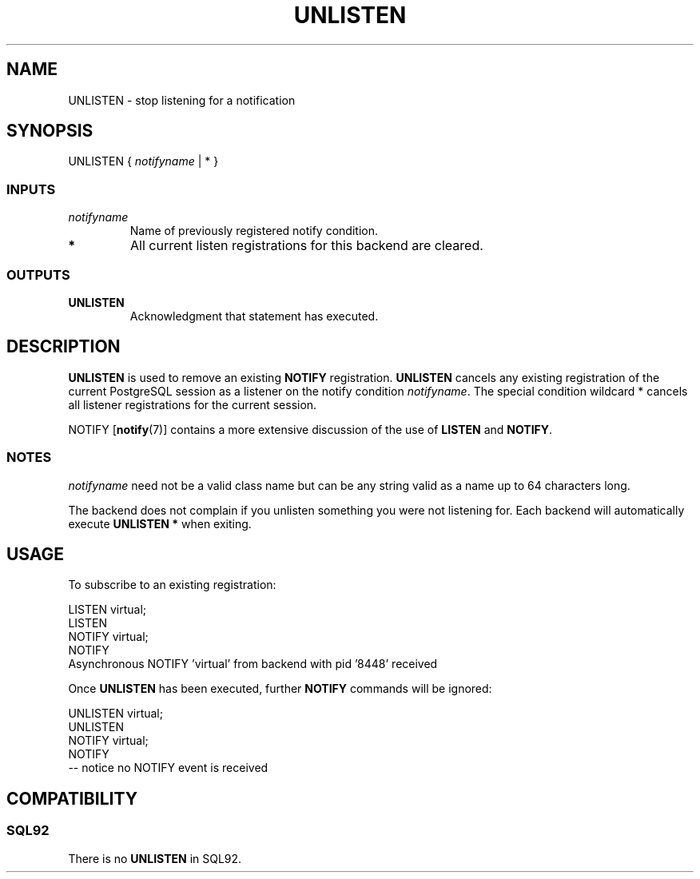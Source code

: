 .\\" auto-generated by docbook2man-spec $Revision: 1.25 $
.TH "UNLISTEN" "7" "2002-11-22" "SQL - Language Statements" "SQL Commands"
.SH NAME
UNLISTEN \- stop listening for a notification
.SH SYNOPSIS
.sp
.nf
UNLISTEN { \fInotifyname\fR | * }
  
.sp
.fi
.SS "INPUTS"
.PP
.TP
\fB\fInotifyname\fB\fR
Name of previously registered notify condition.
.TP
\fB*\fR
All current listen registrations for this backend are cleared.
.PP
.SS "OUTPUTS"
.PP
.TP
\fBUNLISTEN\fR
Acknowledgment that statement has executed.
.PP
.SH "DESCRIPTION"
.PP
\fBUNLISTEN\fR
is used to remove an existing \fBNOTIFY\fR registration.
\fBUNLISTEN\fR cancels any existing registration of the current
PostgreSQL session as a listener on the notify
condition \fInotifyname\fR.
The special condition wildcard * cancels all listener registrations
for the current session.
.PP
NOTIFY [\fBnotify\fR(7)]
contains a more extensive
discussion of the use of \fBLISTEN\fR and
\fBNOTIFY\fR.
.SS "NOTES"
.PP
\fInotifyname\fR
need not be a valid class name but can be any string valid
as a name up to 64 characters long.
.PP
The backend does not complain if you unlisten something you were not
listening for.
Each backend will automatically execute \fBUNLISTEN *\fR when
exiting.
.SH "USAGE"
.PP
To subscribe to an existing registration:
.sp
.nf
LISTEN virtual;
LISTEN
NOTIFY virtual;
NOTIFY
Asynchronous NOTIFY 'virtual' from backend with pid '8448' received
.sp
.fi
.PP
Once \fBUNLISTEN\fR has been executed, further \fBNOTIFY\fR commands will be
ignored:
.sp
.nf
UNLISTEN virtual;
UNLISTEN
NOTIFY virtual;
NOTIFY
-- notice no NOTIFY event is received
.sp
.fi
.SH "COMPATIBILITY"
.SS "SQL92"
.PP
There is no \fBUNLISTEN\fR in SQL92.
